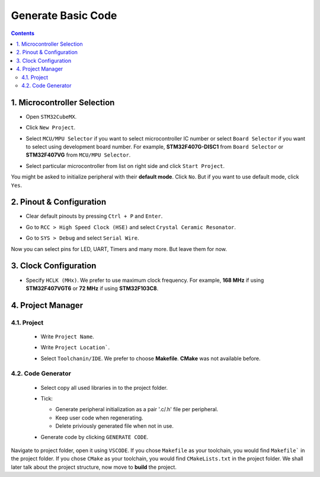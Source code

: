 Generate Basic Code
===================

.. contents:: Contents
   :depth: 2
   :local:


1. Microcontroller Selection
----------------------------

- Open ``STM32CubeMX``.

- Click ``New Project``.

- Select ``MCU/MPU Selector`` if you want to select microcontroller IC number or select ``Board Selector`` if you want to select using development board number. For example, **STM32F407G-DISC1** from ``Board Selector`` or **STM32F407VG** from ``MCU/MPU Selector``.

- Select particular microcontroller from list on right side and click ``Start Project``. 

  .. image:: images/board_selector.webp
    :width: 600
    :alt: Board Selector

You might be asked to initialize peripheral with their **default mode**. Click ``No``. But if you want to use default mode, click ``Yes``.


2. Pinout & Configuration
-------------------------

- Clear default pinouts by pressing ``Ctrl + P`` and ``Enter``.

- Go to ``RCC > High Speed Clock (HSE)`` and select ``Crystal Ceramic Resonator``.

  .. image:: images/rcc.webp
     :width: 600
     :alt: RCC

- Go to ``SYS > Debug`` and select ``Serial Wire``.

  .. image:: images/sw.webp
     :width: 600
     :alt: SW  

Now you can select pins for LED, UART, Timers and many more. But leave them for now.


3. Clock Configuration
----------------------

- Specify ``HCLK (MHx)``. We prefer to use maximum clock frequency. For example, **168 MHz** if using **STM32F407VGT6** or **72 MHz** if using **STM32F103C8**.

  .. image:: images/clock.webp
    :width: 600
    :alt: Clock


4. Project Manager
------------------

4.1. Project
^^^^^^^^^^^^

  - Write ``Project Name``.
  
  - Write ``Project Location```.
  
  - Select ``Toolchanin/IDE``. We prefer to choose **Makefile**. **CMake** was not available before.
  
    .. image:: images/project.webp
       :width: 600
       :alt: Project

4.2. Code Generator
^^^^^^^^^^^^^^^^^^^

  - Select copy all used libraries in to the project folder.
  
  - Tick:
  
    - Generate peripheral initialization as a pair '.c/.h' file per peripheral.
    - Keep user code when regenerating.
    - Delete priviously generated file when not in use.
  
  - Generate code by clicking ``GENERATE CODE``.
  
    .. image:: images/code_generator.webp
       :width: 600
       :alt: Code Generator

Navigate to project folder, open it using ``VSCODE``. If you chose ``Makefile`` as your toolchain, you would find ``Makefile``` in the project folder. If you chose ``CMake`` as your toolchain, you would find ``CMakeLists.txt`` in the project folder. We shall later talk about the project structure, now move to **build** the project.